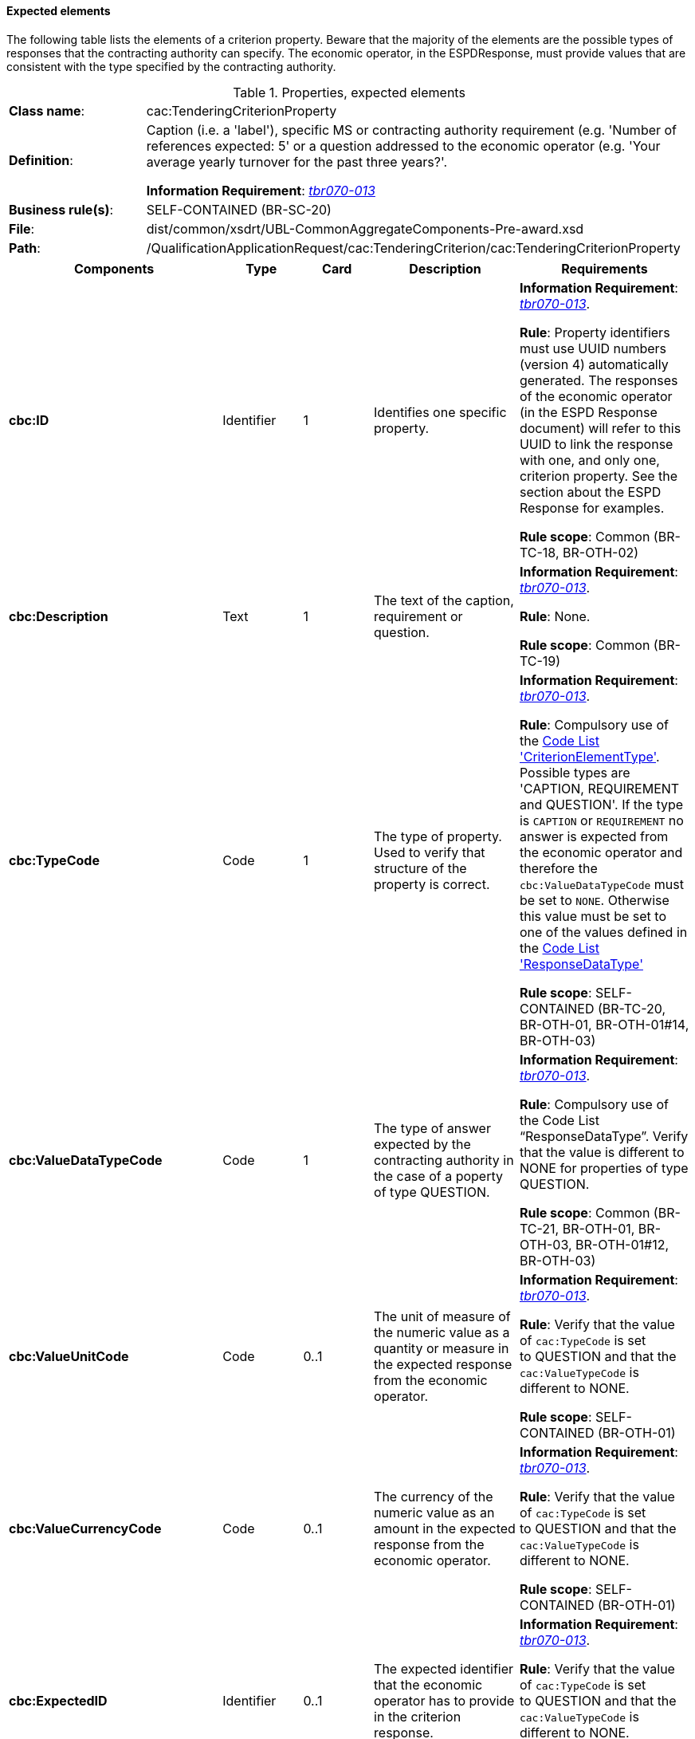 
==== Expected elements

The following table lists the elements of a criterion property. Beware that the majority of the elements are the possible types of responses that the contracting authority can specify. The economic operator, in the ESPDResponse, must provide values that are consistent with the type specified by the contracting authority.

.Properties, expected elements
[cols="<1,<4"]
|===
|*Class name*:|cac:TenderingCriterionProperty
|*Definition*: |Caption (i.e. a 'label'), specific MS or contracting authority requirement (e.g. 'Number of references expected: 5' or a question addressed to the economic operator (e.g. 'Your average yearly turnover for the past three years?'.

*Information Requirement*: http://wiki.ds.unipi.gr/display/ESPDInt/BIS+41+-+ESPD+V2.1.0#BIS41-ESPDV2.1-tbr070-013[_tbr070-013_]
|*Business rule(s)*:|SELF-CONTAINED (BR-SC-20)
|*File*:|dist/common/xsdrt/UBL-CommonAggregateComponents-Pre-award.xsd
|*Path*:|/QualificationApplicationRequest/cac:TenderingCriterion/cac:TenderingCriterionProperty	
|===
[cols="<1,<1,<1,<2,<2"]
|===
|*Components*|*Type*|*Card*|*Description*|*Requirements*

|*cbc:ID*
|Identifier
|1
|Identifies one specific property.
|*Information Requirement*: 
http://wiki.ds.unipi.gr/display/ESPDInt/BIS+41+-+ESPD+V2.1.0#BIS41-ESPDV2.1-tbr070-013[_tbr070-013_].

*Rule*: Property identifiers must use UUID numbers (version 4) automatically generated. The responses of the economic operator (in the ESPD Response document) will refer to this UUID to link the response with one, and only one, criterion property. See the section about the ESPD Response for examples.

*Rule scope*: Common (BR-TC-18, BR-OTH-02)

|*cbc:Description*
|Text
|1
|The text of the caption, requirement or question.
|*Information Requirement*: 
http://wiki.ds.unipi.gr/display/ESPDInt/BIS+41+-+ESPD+V2.1.0#BIS41-ESPDV2.1-tbr070-013[_tbr070-013_].

*Rule*: None.

*Rule scope*: Common (BR-TC-19)

|*cbc:TypeCode*
|Code
|1
|The type of property. Used to verify that structure of the property is correct.

|*Information Requirement*: 
http://wiki.ds.unipi.gr/display/ESPDInt/BIS+41+-+ESPD+V2.1.0#BIS41-ESPDV2.1-tbr070-013[_tbr070-013_].

*Rule*: Compulsory use of the link:{attachmentsdir}/cl/ods/ESPD-CodeLists-V2.1.0.ods[Code List  'CriterionElementType'].  Possible types are 'CAPTION, REQUIREMENT and QUESTION'. If the type is `CAPTION` or `REQUIREMENT` no answer is expected from the economic operator and therefore the `cbc:ValueDataTypeCode` must be set to `NONE`. Otherwise this value must be set to one of the values defined in the link:{attachmentsdir}/cl/ods/ESPD-CodeLists-V2.1.0.ods[Code List  'ResponseDataType']

*Rule scope*: SELF-CONTAINED (BR-TC-20, BR-OTH-01, BR-OTH-01#14, BR-OTH-03)

|*cbc:ValueDataTypeCode*
|Code
|1
|The type of answer expected by the contracting authority in the case of a poperty of type QUESTION.

|*Information Requirement*: 
http://wiki.ds.unipi.gr/display/ESPDInt/BIS+41+-+ESPD+V2.1.0#BIS41-ESPDV2.1-tbr070-013[_tbr070-013_].

*Rule*: Compulsory use of the Code List “ResponseDataType”. Verify that the value is different to NONE for properties of type QUESTION.

*Rule scope*: Common (BR-TC-21, BR-OTH-01, BR-OTH-03, BR-OTH-01#12, BR-OTH-03)

|*cbc:ValueUnitCode*
|Code
|0..1
|The unit of measure of the numeric value as a quantity or measure in the expected response from the economic operator.

|*Information Requirement*: 
http://wiki.ds.unipi.gr/display/ESPDInt/BIS+41+-+ESPD+V2.1.0#BIS41-ESPDV2.1-tbr070-013[_tbr070-013_].

*Rule*: Verify that the value of `cac:TypeCode` is set to QUESTION and that the `cac:ValueTypeCode` is different to NONE.

*Rule scope*: SELF-CONTAINED (BR-OTH-01)

|*cbc:ValueCurrencyCode*
|Code
|0..1
|The currency of the numeric value as an amount in the expected response from the economic operator.

|*Information Requirement*: 
http://wiki.ds.unipi.gr/display/ESPDInt/BIS+41+-+ESPD+V2.1.0#BIS41-ESPDV2.1-tbr070-013[_tbr070-013_].

*Rule*: Verify that the value of `cac:TypeCode` is set to QUESTION and that the `cac:ValueTypeCode` is different to NONE.

*Rule scope*: SELF-CONTAINED (BR-OTH-01)

|*cbc:ExpectedID*
|Identifier
|0..1
|The expected identifier that the economic operator has to provide in the criterion response.

|*Information Requirement*: 
http://wiki.ds.unipi.gr/display/ESPDInt/BIS+41+-+ESPD+V2.1.0#BIS41-ESPDV2.1-tbr070-013[_tbr070-013_].

*Rule*: Verify that the value of `cac:TypeCode` is set to QUESTION and that the `cac:ValueTypeCode` is different to NONE.

*Rule scope*: SELF-CONTAINED (BR-LOT-40)

|*cbc:ExpectedCode*
|Code
|0..1
|The expected code that the economic operator has to provide in the Criterion response.

|*Information Requirement*: 
http://wiki.ds.unipi.gr/display/ESPDInt/BIS+41+-+ESPD+V2.1.0#BIS41-ESPDV2.1-tbr070-013[_tbr070-013_].

*Rule*: Verify that the value of `cac:TypeCode` is set to QUESTION and that the `cac:ValueTypeCode` is different to NONE.

*Rule scope*: SELF-CONTAINED (BR-OTH-01)

|*cbc:ExpectedValueNumeric*
|Numeric
|0..1
|The expected value that the economic operator has to provide in the Criterion response.

|*Information Requirement*: 
http://wiki.ds.unipi.gr/display/ESPDInt/BIS+41+-+ESPD+V2.1.0#BIS41-ESPDV2.1-tbr070-013[_tbr070-013_].

*Rule*: Verify that the value of `cac:TypeCode` is set to QUESTION and that the `cac:ValueTypeCode` is different to NONE.

|*cbc:MaximumValueNumeric*
|Numeric
|0..1
|The maximum value the response must have.

|*Information Requirement*: 
http://wiki.ds.unipi.gr/display/ESPDInt/BIS+41+-+ESPD+V2.1.0#BIS41-ESPDV2.1-tbr070-013[_tbr070-013_].

*Rule*: Verify that the value of `cac:TypeCode` is set to QUESTION and that the `cac:ValueTypeCode` is different to NONE.

|*cbc:MinimumValueNumeric*
|Numeric
|0..1
|The minimum value the response must have.

|*Information Requirement*: 
http://wiki.ds.unipi.gr/display/ESPDInt/BIS+41+-+ESPD+V2.1.0#BIS41-ESPDV2.1-tbr070-013[_tbr070-013_].

*Rule*: Verify that the value of `cac:TypeCode` is set to QUESTION and that the `cac:ValueTypeCode` is different to NONE.

|*cbc:CertificationLevelDescription*
|Text
|0..1
|The description of the level of the expected certification.

|*Information Requirement*: 
http://wiki.ds.unipi.gr/display/ESPDInt/BIS+41+-+ESPD+V2.1.0#BIS41-ESPDV2.1-tbr070-013[_tbr070-013_].

*Rule*: Verify that the value of `cac:TypeCode` is set to QUESTION and that the `cac:ValueTypeCode` is different to NONE.

|*cac:ApplicablePeriod*
|Class
|0..1
|The period to which this criterion property shall apply.

|*Information Requirement*: 
http://wiki.ds.unipi.gr/display/ESPDInt/BIS+41+-+ESPD+V2.1.0#BIS41-ESPDV2.1-tbr070-013[_tbr070-013_].

*Rule*: The ESPD-EDM does only expect start date and end date.

|*cac:TemplateEvidence*
|Class
|0..n
|A pointer to one or more evidences that support the veracity of this criterion.

|*Information Requirement*: 
http://wiki.ds.unipi.gr/display/ESPDInt/BIS+41+-+ESPD+V2.1.0#BIS41-ESPDV2.1-tbr070-013[_tbr070-013_].

*Rule*: None.
|===

==== XML Examples

. See examples in sections about exclusion and selection criteria.

. You will notice in the examples that the element `cbc:Name` is never used. Instead the `cac:Description` is sufficient for all the ESPD purposes. 
